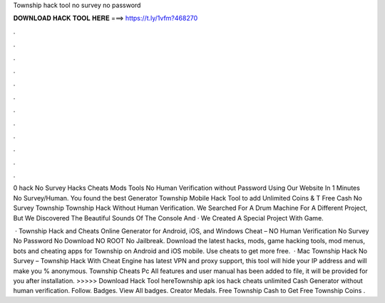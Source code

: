 Township hack tool no survey no password



𝐃𝐎𝐖𝐍𝐋𝐎𝐀𝐃 𝐇𝐀𝐂𝐊 𝐓𝐎𝐎𝐋 𝐇𝐄𝐑𝐄 ===> https://t.ly/1vfm?468270



.



.



.



.



.



.



.



.



.



.



.



.

0 hack No Survey Hacks Cheats Mods Tools No Human Verification without Password Using Our Website In 1 Minutes No Survey/Human. You found the best Generator Township Mobile Hack Tool to add Unlimited Coins & T Free Cash No Survey Township Township Hack Without Human Verification. We Searched For A Drum Machine For A Different Project, But We Discovered The Beautiful Sounds Of The Console And · We Created A Special Project With Game.

 · Township Hack and Cheats Online Generator for Android, iOS, and Windows Cheat – NO Human Verification No Survey No Password No Download NO ROOT No Jailbreak. Download the latest hacks, mods, game hacking tools, mod menus, bots and cheating apps for Township on Android and iOS mobile. Use cheats to get more free.  · Mac Township Hack No Survey – Township Hack With Cheat Engine has latest VPN and proxy support, this tool will hide your IP address and will make you % anonymous. Township Cheats Pc All features and user manual has been added to  file, it will be provided for you after installation. >>>>> Download Hack Tool hereTownship apk ios hack cheats unlimited Cash Generator without human verification. Follow. Badges. View All badges. Creator Medals. Free Township Cash  to Get Free Township Coins .
